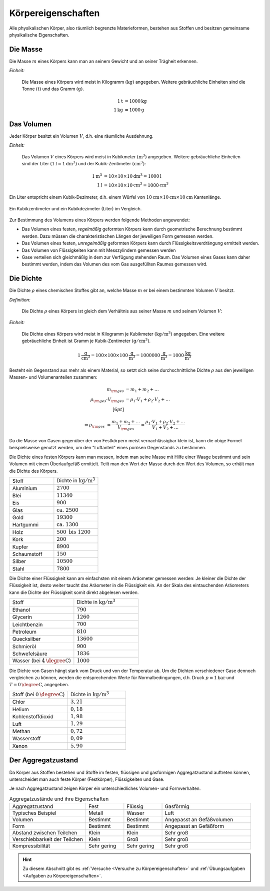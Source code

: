 .. meta::
    :keywords:  Körper, Körpereigenschaften, Masse, Volumen, Dichte, Aggregatzustand

.. index:: Körper
.. _Körpereigenschaften:

Körpereigenschaften
===================

Alle physikalischen Körper, also räumlich begrenzte Materieformen, bestehen aus
Stoffen und besitzen gemeinsame physikalische Eigenschaften.


.. index:: Masse
.. _Masse:

Die Masse
---------

Die Masse :math:`m` eines Körpers kann man an seinem Gewicht und an seiner Trägheit
erkennen.

*Einheit:*

    Die Masse eines Körpers wird meist in Kilogramm :math:`(\unit[]{kg})`
    angegeben. Weitere gebräuchliche Einheiten sind die Tonne
    :math:`(\unit[]{t})` und das Gramm :math:`(\unit[]{g})`.

    .. math::

        \unit[1]{t} &= \unit[1000]{kg} \\
        \unit[1]{kg} &= \unit[1000]{g}


.. index:: Volumen
.. _Volumen:

Das Volumen
-----------

Jeder Körper besitzt ein Volumen :math:`V`, d.h. eine räumliche Ausdehnung.

*Einheit:*

    Das Volumen :math:`V` eines Körpers wird meist in Kubikmeter
    :math:`(\unit[]{m^3})` angegeben. Weitere gebräuchliche Einheiten sind der
    Liter :math:`(\unit[1]{l} = \unit[1]{dm^3})` und der Kubik-Zentimeter
    :math:`(\unit[]{cm^3})`:

    .. math::

        \unit[1]{m^3} &= \unit[10 \times 10 \times 10]{dm^3} = \unit[1000]{l} \\
        \unit[1]{l} &= \unit[10 \times 10 \times 10]{cm^3} = \unit[1000]{cm^3}

Ein Liter entspricht einem Kubik-Dezimeter, d.h. einem Würfel von
:math:`\unit[10]{cm} \times \unit[10]{cm} \times \unit[10]{cm}` Kantenlänge.

.. figure:: ../pics/mechanik/volumen-kubikzentimeter-und-liter.png
    :name: fig-volumen-kubikzentimeter-und-liter
    :alt:  fig-volumen-kubikzentimeter-und-liter
    :align: center
    :width: 60%

    Ein Kubikzentimeter und ein Kubikdezimeter (Liter) im Vergleich.

    .. only:: html

        :download:`SVG: Kubikzentimeter und Liter
        <../pics/mechanik/volumen-kubikzentimeter-und-liter.svg>`

Zur Bestimmung des Volumens eines Körpers werden folgende Methoden angewendet:

* Das Volumen eines festen, *regelmäßig* geformten Körpers kann durch
  geometrische Berechnung bestimmt werden. Dazu müssen die charakteristischen
  Längen der jeweiligen Form gemessen werden.

* Das Volumen eines festen, *unregelmäßig* geformten Körpers kann durch
  Flüssigkeitsverdrängung ermittelt werden.

* Das Volumen von Flüssigkeiten kann mit Messzylindern gemessen werden

* Gase verteilen sich gleichmäßig in dem zur Verfügung stehenden Raum. Das
  Volumen eines Gases kann daher bestimmt werden, indem das Volumen des vom
  Gas ausgefüllten Raumes gemessen wird.


.. index:: Dichte
.. _Dichte:

Die Dichte
----------

Die Dichte :math:`\rho` eines chemischen Stoffes gibt an, welche Masse :math:`m`
er bei einem bestimmten Volumen :math:`V` besitzt.

*Definition:*

    Die Dichte :math:`\rho` eines Körpers ist gleich dem Verhältnis aus seiner
    Masse :math:`m` und seinem Volumen :math:`V`:

    .. math::
        :label: eqn-dichte

        \rho = \frac{m}{V}

*Einheit:*

    Die Dichte eines Körpers wird meist in Kilogramm je Kubikmeter
    :math:`(\unit[]{kg/m^3})` angegeben. Eine weitere gebräuchliche Einheit ist
    Gramm je Kubik-Zentimeter :math:`(\unit[]{g/cm^3})`.

    .. math::

        \unit[1]{\frac{g}{cm^3} } = \unit[100 \times 100 \times
        100]{\frac{g}{m^3}} = \unit[1 000 000]{\frac{g}{m^3}} =
        \unit[1000]{\frac{kg}{m^3} }

Besteht ein Gegenstand aus mehr als einem Material, so setzt sich seine
durchschnittliche Dichte :math:`\rho` aus den jeweiligen Massen- und
Volumenanteilen zusammen:

.. math::

    m _{\rm{ges}} &= m_1 + m_2 + \ldots \\
    \rho _{\rm{ges}} \cdot V _{\rm{ges}} &= \rho_1 \cdot V_1 + \rho_2 \cdot V_2 + \ldots \\[6pt]

    \Rightarrow \rho _{\rm{ges}} &= \frac{m_1 + m_2 + \ldots}{V _{\rm{ges}}}=
    \frac{\rho_1 \cdot V_1 + \rho_2 \cdot V_2 + \ldots}{V_1 + V_2 + \ldots}

Da die Masse von Gasen gegenüber der von Festkörpern meist vernachlässigbar
klein ist, kann die obige Formel beispielsweise genutzt werden, um den
"Luftanteil" eines porösen Gegenstands zu bestimmen.

Die Dichte eines festen Körpers kann man messen, indem man seine Masse mit Hilfe
einer Waage bestimmt und sein Volumen mit einem Überlaufgefäß ermittelt. Teilt
man den Wert der Masse durch den Wert des Volumen, so erhält man die Dichte des
Körpers.

.. list-table::
    :name: tab-dichte-beispiele-festkörper
    :widths: 50 50

    * - Stoff
      - Dichte in :math:`\unit[]{kg/m^3}`
    * - Aluminium
      - :math:`2700`
    * - Blei
      - :math:`11340`
    * - Eis
      - :math:`900`
    * - Glas
      - :math:`\text{ca. } 2500`
    * - Gold
      - :math:`19300`
    * - Hartgummi
      - :math:`\text{ca. } 1300`
    * - Holz
      - :math:`500 \text{ bis } 1200`
    * - Kork
      - :math:`200`
    * - Kupfer
      - :math:`8900`
    * - Schaumstoff
      - :math:`150`
    * - Silber
      - :math:`10500`
    * - Stahl
      - :math:`7800`

Die Dichte einer Flüssigkeit kann am einfachsten mit einem Aräometer gemessen
werden: Je kleiner die Dichte der Flüssigkeit ist, desto weiter taucht das
Aräometer in die Flüssigkeit ein. An der Skala des eintauchenden Aräometers
kann die Dichte der Flüssigkeit somit direkt abgelesen werden.

.. list-table::
    :name: tab-dichte-beispiele-flüssigkeiten
    :widths: 50 50

    * - Stoff
      - Dichte in :math:`\unit[]{kg/m^3}`
    * - Ethanol
      - :math:`790`
    * - Glycerin
      - :math:`1260`
    * - Leichtbenzin
      - :math:`700`
    * - Petroleum
      - :math:`810`
    * - Quecksilber
      - :math:`13600`
    * - Schmieröl
      - :math:`900`
    * - Schwefelsäure
      - :math:`1836`
    * - Wasser (bei :math:`\unit[4]{\degree C}`)
      - :math:`1000`

Die Dichte von Gasen hängt stark vom Druck und von der Temperatur ab. Um die Dichten
verschiedener Gase dennoch vergleichen zu können, werden die entsprechenden
Werte für Normalbedingungen, d.h. Druck :math:`p = \unit[1]{bar}` und :math:`T =
\unit[0]{\degree C}`, angegeben.

.. list-table::
    :name: tab-dichte-beispiele-gase
    :widths: 50 50

    * - Stoff (bei :math:`\unit[0]{\degree C }`)
      - Dichte in :math:`\unit[]{kg/m^3}`
    * - Chlor
      - :math:`3,21`
    * - Helium
      - :math:`0,18`
    * - Kohlenstoffdioxid
      - :math:`1,98`
    * - Luft
      - :math:`1,29`
    * - Methan
      - :math:`0,72`
    * - Wasserstoff
      - :math:`0,09`
    * - Xenon
      - :math:`5,90`

.. index:: Aggregatzustand
.. _Aggregatzustand:

Der Aggregatzustand
-------------------

Da Körper aus Stoffen bestehen und Stoffe im festen, flüssigen und gasförmigen
Aggregatzustand auftreten können, unterscheidet man auch feste Körper
(Festkörper), Flüssigkeiten und Gase.

Je nach Aggregatzustand zeigen Körper ein unterschiedliches Volumen- und
Formverhalten.

.. list-table:: Aggregatzustände und ihre Eigenschaften
    :name: tab-aggregatzustände-eigenschaften
    :widths: 30 15 15 35

    * - Aggregatzustand
      - Fest
      - Flüssig
      - Gasförmig
    * - Typisches Beispiel
      - Metall
      - Wasser
      - Luft
    * - Volumen
      - Bestimmt
      - Bestimmt
      - Angepasst an Gefäßvolumen
    * - Form
      - Bestimmt
      - Bestimmt
      - Angepasst an Gefäßform
    * - Abstand zwischen Teilchen
      - Klein
      - Klein
      - Sehr groß
    * - Verschiebbarkeit der Teilchen
      - Klein
      - Groß
      - Sehr groß
    * - Kompressibilität
      - Sehr gering
      - Sehr gering
      - Sehr groß

.. raw:: html

    <hr />

.. hint::

    Zu diesem Abschnitt gibt es :ref:`Versuche <Versuche zu
    Körpereigenschaften>` und :ref:`Übungsaufgaben <Aufgaben zu
    Körpereigenschaften>`.

